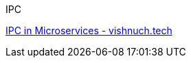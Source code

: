 [discrete]
IPC

https://vishnuch.tech/interprocess-communication-in-microservices[IPC in Microservices - vishnuch.tech] +